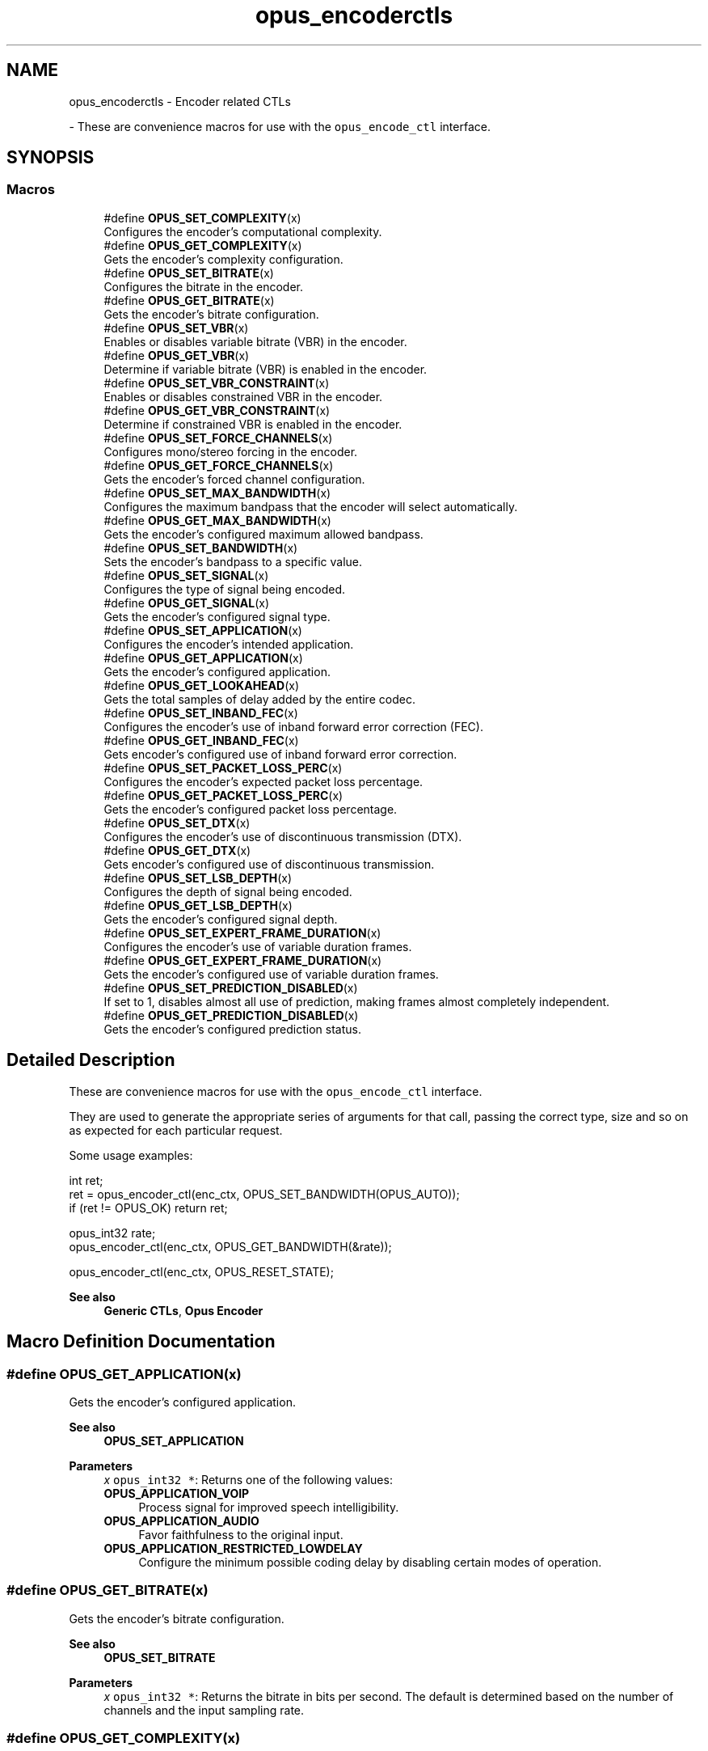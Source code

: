 .TH "opus_encoderctls" 3 "Thu Mar 13 2025" "Version 1.2.1" "Opus" \" -*- nroff -*-
.ad l
.nh
.SH NAME
opus_encoderctls \- Encoder related CTLs
.PP
 \- These are convenience macros for use with the \fCopus_encode_ctl\fP interface\&.  

.SH SYNOPSIS
.br
.PP
.SS "Macros"

.in +1c
.ti -1c
.RI "#define \fBOPUS_SET_COMPLEXITY\fP(x)"
.br
.RI "Configures the encoder's computational complexity\&. "
.ti -1c
.RI "#define \fBOPUS_GET_COMPLEXITY\fP(x)"
.br
.RI "Gets the encoder's complexity configuration\&. "
.ti -1c
.RI "#define \fBOPUS_SET_BITRATE\fP(x)"
.br
.RI "Configures the bitrate in the encoder\&. "
.ti -1c
.RI "#define \fBOPUS_GET_BITRATE\fP(x)"
.br
.RI "Gets the encoder's bitrate configuration\&. "
.ti -1c
.RI "#define \fBOPUS_SET_VBR\fP(x)"
.br
.RI "Enables or disables variable bitrate (VBR) in the encoder\&. "
.ti -1c
.RI "#define \fBOPUS_GET_VBR\fP(x)"
.br
.RI "Determine if variable bitrate (VBR) is enabled in the encoder\&. "
.ti -1c
.RI "#define \fBOPUS_SET_VBR_CONSTRAINT\fP(x)"
.br
.RI "Enables or disables constrained VBR in the encoder\&. "
.ti -1c
.RI "#define \fBOPUS_GET_VBR_CONSTRAINT\fP(x)"
.br
.RI "Determine if constrained VBR is enabled in the encoder\&. "
.ti -1c
.RI "#define \fBOPUS_SET_FORCE_CHANNELS\fP(x)"
.br
.RI "Configures mono/stereo forcing in the encoder\&. "
.ti -1c
.RI "#define \fBOPUS_GET_FORCE_CHANNELS\fP(x)"
.br
.RI "Gets the encoder's forced channel configuration\&. "
.ti -1c
.RI "#define \fBOPUS_SET_MAX_BANDWIDTH\fP(x)"
.br
.RI "Configures the maximum bandpass that the encoder will select automatically\&. "
.ti -1c
.RI "#define \fBOPUS_GET_MAX_BANDWIDTH\fP(x)"
.br
.RI "Gets the encoder's configured maximum allowed bandpass\&. "
.ti -1c
.RI "#define \fBOPUS_SET_BANDWIDTH\fP(x)"
.br
.RI "Sets the encoder's bandpass to a specific value\&. "
.ti -1c
.RI "#define \fBOPUS_SET_SIGNAL\fP(x)"
.br
.RI "Configures the type of signal being encoded\&. "
.ti -1c
.RI "#define \fBOPUS_GET_SIGNAL\fP(x)"
.br
.RI "Gets the encoder's configured signal type\&. "
.ti -1c
.RI "#define \fBOPUS_SET_APPLICATION\fP(x)"
.br
.RI "Configures the encoder's intended application\&. "
.ti -1c
.RI "#define \fBOPUS_GET_APPLICATION\fP(x)"
.br
.RI "Gets the encoder's configured application\&. "
.ti -1c
.RI "#define \fBOPUS_GET_LOOKAHEAD\fP(x)"
.br
.RI "Gets the total samples of delay added by the entire codec\&. "
.ti -1c
.RI "#define \fBOPUS_SET_INBAND_FEC\fP(x)"
.br
.RI "Configures the encoder's use of inband forward error correction (FEC)\&. "
.ti -1c
.RI "#define \fBOPUS_GET_INBAND_FEC\fP(x)"
.br
.RI "Gets encoder's configured use of inband forward error correction\&. "
.ti -1c
.RI "#define \fBOPUS_SET_PACKET_LOSS_PERC\fP(x)"
.br
.RI "Configures the encoder's expected packet loss percentage\&. "
.ti -1c
.RI "#define \fBOPUS_GET_PACKET_LOSS_PERC\fP(x)"
.br
.RI "Gets the encoder's configured packet loss percentage\&. "
.ti -1c
.RI "#define \fBOPUS_SET_DTX\fP(x)"
.br
.RI "Configures the encoder's use of discontinuous transmission (DTX)\&. "
.ti -1c
.RI "#define \fBOPUS_GET_DTX\fP(x)"
.br
.RI "Gets encoder's configured use of discontinuous transmission\&. "
.ti -1c
.RI "#define \fBOPUS_SET_LSB_DEPTH\fP(x)"
.br
.RI "Configures the depth of signal being encoded\&. "
.ti -1c
.RI "#define \fBOPUS_GET_LSB_DEPTH\fP(x)"
.br
.RI "Gets the encoder's configured signal depth\&. "
.ti -1c
.RI "#define \fBOPUS_SET_EXPERT_FRAME_DURATION\fP(x)"
.br
.RI "Configures the encoder's use of variable duration frames\&. "
.ti -1c
.RI "#define \fBOPUS_GET_EXPERT_FRAME_DURATION\fP(x)"
.br
.RI "Gets the encoder's configured use of variable duration frames\&. "
.ti -1c
.RI "#define \fBOPUS_SET_PREDICTION_DISABLED\fP(x)"
.br
.RI "If set to 1, disables almost all use of prediction, making frames almost completely independent\&. "
.ti -1c
.RI "#define \fBOPUS_GET_PREDICTION_DISABLED\fP(x)"
.br
.RI "Gets the encoder's configured prediction status\&. "
.in -1c
.SH "Detailed Description"
.PP 
These are convenience macros for use with the \fCopus_encode_ctl\fP interface\&. 

They are used to generate the appropriate series of arguments for that call, passing the correct type, size and so on as expected for each particular request\&.
.PP
Some usage examples:
.PP
.PP
.nf
int ret;
ret = opus_encoder_ctl(enc_ctx, OPUS_SET_BANDWIDTH(OPUS_AUTO));
if (ret != OPUS_OK) return ret;

opus_int32 rate;
opus_encoder_ctl(enc_ctx, OPUS_GET_BANDWIDTH(&rate));

opus_encoder_ctl(enc_ctx, OPUS_RESET_STATE);
.fi
.PP
.PP
\fBSee also\fP
.RS 4
\fBGeneric CTLs\fP, \fBOpus Encoder\fP 
.RE
.PP

.SH "Macro Definition Documentation"
.PP 
.SS "#define OPUS_GET_APPLICATION(x)"

.PP
Gets the encoder's configured application\&. 
.PP
\fBSee also\fP
.RS 4
\fBOPUS_SET_APPLICATION\fP 
.RE
.PP
\fBParameters\fP
.RS 4
\fIx\fP \fCopus_int32 *\fP: Returns one of the following values: 
.IP "\fB\fBOPUS_APPLICATION_VOIP\fP \fP" 1c
Process signal for improved speech intelligibility\&. 
.IP "\fB\fBOPUS_APPLICATION_AUDIO\fP \fP" 1c
Favor faithfulness to the original input\&. 
.IP "\fB\fBOPUS_APPLICATION_RESTRICTED_LOWDELAY\fP \fP" 1c
Configure the minimum possible coding delay by disabling certain modes of operation\&. 
.PP
.RE
.PP

.SS "#define OPUS_GET_BITRATE(x)"

.PP
Gets the encoder's bitrate configuration\&. 
.PP
\fBSee also\fP
.RS 4
\fBOPUS_SET_BITRATE\fP 
.RE
.PP
\fBParameters\fP
.RS 4
\fIx\fP \fCopus_int32 *\fP: Returns the bitrate in bits per second\&. The default is determined based on the number of channels and the input sampling rate\&. 
.RE
.PP

.SS "#define OPUS_GET_COMPLEXITY(x)"

.PP
Gets the encoder's complexity configuration\&. 
.PP
\fBSee also\fP
.RS 4
\fBOPUS_SET_COMPLEXITY\fP 
.RE
.PP
\fBParameters\fP
.RS 4
\fIx\fP \fCopus_int32 *\fP: Returns a value in the range 0-10, inclusive\&. 
.RE
.PP

.SS "#define OPUS_GET_DTX(x)"

.PP
Gets encoder's configured use of discontinuous transmission\&. 
.PP
\fBSee also\fP
.RS 4
\fBOPUS_SET_DTX\fP 
.RE
.PP
\fBParameters\fP
.RS 4
\fIx\fP \fCopus_int32 *\fP: Returns one of the following values: 
.IP "\fB0\fP" 1c
DTX disabled (default)\&. 
.IP "\fB1\fP" 1c
DTX enabled\&. 
.PP
.RE
.PP

.SS "#define OPUS_GET_EXPERT_FRAME_DURATION(x)"

.PP
Gets the encoder's configured use of variable duration frames\&. 
.PP
\fBSee also\fP
.RS 4
\fBOPUS_SET_EXPERT_FRAME_DURATION\fP 
.RE
.PP
\fBParameters\fP
.RS 4
\fIx\fP \fCopus_int32 *\fP: Returns one of the following values: 
.IP "\fBOPUS_FRAMESIZE_ARG\fP" 1c
Select frame size from the argument (default)\&. 
.IP "\fBOPUS_FRAMESIZE_2_5_MS\fP" 1c
Use 2\&.5 ms frames\&. 
.IP "\fBOPUS_FRAMESIZE_5_MS\fP" 1c
Use 5 ms frames\&. 
.IP "\fBOPUS_FRAMESIZE_10_MS\fP" 1c
Use 10 ms frames\&. 
.IP "\fBOPUS_FRAMESIZE_20_MS\fP" 1c
Use 20 ms frames\&. 
.IP "\fBOPUS_FRAMESIZE_40_MS\fP" 1c
Use 40 ms frames\&. 
.IP "\fBOPUS_FRAMESIZE_60_MS\fP" 1c
Use 60 ms frames\&. 
.IP "\fBOPUS_FRAMESIZE_80_MS\fP" 1c
Use 80 ms frames\&. 
.IP "\fBOPUS_FRAMESIZE_100_MS\fP" 1c
Use 100 ms frames\&. 
.IP "\fBOPUS_FRAMESIZE_120_MS\fP" 1c
Use 120 ms frames\&. 
.PP
.RE
.PP

.SS "#define OPUS_GET_FORCE_CHANNELS(x)"

.PP
Gets the encoder's forced channel configuration\&. 
.PP
\fBSee also\fP
.RS 4
\fBOPUS_SET_FORCE_CHANNELS\fP 
.RE
.PP
\fBParameters\fP
.RS 4
\fIx\fP \fCopus_int32 *\fP: 
.IP "\fB\fBOPUS_AUTO\fP\fP" 1c
Not forced (default) 
.IP "\fB1 \fP" 1c
Forced mono 
.IP "\fB2 \fP" 1c
Forced stereo 
.PP
.RE
.PP

.SS "#define OPUS_GET_INBAND_FEC(x)"

.PP
Gets encoder's configured use of inband forward error correction\&. 
.PP
\fBSee also\fP
.RS 4
\fBOPUS_SET_INBAND_FEC\fP 
.RE
.PP
\fBParameters\fP
.RS 4
\fIx\fP \fCopus_int32 *\fP: Returns one of the following values: 
.IP "\fB0\fP" 1c
Inband FEC disabled (default)\&. 
.IP "\fB1\fP" 1c
Inband FEC enabled\&. 
.PP
.RE
.PP

.SS "#define OPUS_GET_LOOKAHEAD(x)"

.PP
Gets the total samples of delay added by the entire codec\&. This can be queried by the encoder and then the provided number of samples can be skipped on from the start of the decoder's output to provide time aligned input and output\&. From the perspective of a decoding application the real data begins this many samples late\&.
.PP
The decoder contribution to this delay is identical for all decoders, but the encoder portion of the delay may vary from implementation to implementation, version to version, or even depend on the encoder's initial configuration\&. Applications needing delay compensation should call this CTL rather than hard-coding a value\&. 
.PP
\fBParameters\fP
.RS 4
\fIx\fP \fCopus_int32 *\fP: Number of lookahead samples 
.RE
.PP

.SS "#define OPUS_GET_LSB_DEPTH(x)"

.PP
Gets the encoder's configured signal depth\&. 
.PP
\fBSee also\fP
.RS 4
\fBOPUS_SET_LSB_DEPTH\fP 
.RE
.PP
\fBParameters\fP
.RS 4
\fIx\fP \fCopus_int32 *\fP: Input precision in bits, between 8 and 24 (default: 24)\&. 
.RE
.PP

.SS "#define OPUS_GET_MAX_BANDWIDTH(x)"

.PP
Gets the encoder's configured maximum allowed bandpass\&. 
.PP
\fBSee also\fP
.RS 4
\fBOPUS_SET_MAX_BANDWIDTH\fP 
.RE
.PP
\fBParameters\fP
.RS 4
\fIx\fP \fCopus_int32 *\fP: Allowed values: 
.IP "\fB\fBOPUS_BANDWIDTH_NARROWBAND\fP \fP" 1c
4 kHz passband 
.IP "\fB\fBOPUS_BANDWIDTH_MEDIUMBAND\fP \fP" 1c
6 kHz passband 
.IP "\fB\fBOPUS_BANDWIDTH_WIDEBAND\fP \fP" 1c
8 kHz passband 
.IP "\fB\fBOPUS_BANDWIDTH_SUPERWIDEBAND\fP\fP" 1c
12 kHz passband 
.IP "\fB\fBOPUS_BANDWIDTH_FULLBAND\fP \fP" 1c
20 kHz passband (default) 
.PP
.RE
.PP

.SS "#define OPUS_GET_PACKET_LOSS_PERC(x)"

.PP
Gets the encoder's configured packet loss percentage\&. 
.PP
\fBSee also\fP
.RS 4
\fBOPUS_SET_PACKET_LOSS_PERC\fP 
.RE
.PP
\fBParameters\fP
.RS 4
\fIx\fP \fCopus_int32 *\fP: Returns the configured loss percentage in the range 0-100, inclusive (default: 0)\&. 
.RE
.PP

.SS "#define OPUS_GET_PREDICTION_DISABLED(x)"

.PP
Gets the encoder's configured prediction status\&. 
.PP
\fBSee also\fP
.RS 4
\fBOPUS_SET_PREDICTION_DISABLED\fP 
.RE
.PP
\fBParameters\fP
.RS 4
\fIx\fP \fCopus_int32 *\fP: Returns one of the following values: 
.IP "\fB0\fP" 1c
Prediction enabled (default)\&. 
.IP "\fB1\fP" 1c
Prediction disabled\&. 
.PP
.RE
.PP

.SS "#define OPUS_GET_SIGNAL(x)"

.PP
Gets the encoder's configured signal type\&. 
.PP
\fBSee also\fP
.RS 4
\fBOPUS_SET_SIGNAL\fP 
.RE
.PP
\fBParameters\fP
.RS 4
\fIx\fP \fCopus_int32 *\fP: Returns one of the following values: 
.IP "\fB\fBOPUS_AUTO\fP \fP" 1c
(default) 
.IP "\fB\fBOPUS_SIGNAL_VOICE\fP\fP" 1c
Bias thresholds towards choosing LPC or Hybrid modes\&. 
.IP "\fB\fBOPUS_SIGNAL_MUSIC\fP\fP" 1c
Bias thresholds towards choosing MDCT modes\&. 
.PP
.RE
.PP

.SS "#define OPUS_GET_VBR(x)"

.PP
Determine if variable bitrate (VBR) is enabled in the encoder\&. 
.PP
\fBSee also\fP
.RS 4
\fBOPUS_SET_VBR\fP 
.PP
\fBOPUS_GET_VBR_CONSTRAINT\fP 
.RE
.PP
\fBParameters\fP
.RS 4
\fIx\fP \fCopus_int32 *\fP: Returns one of the following values: 
.IP "\fB0\fP" 1c
Hard CBR\&. 
.IP "\fB1\fP" 1c
VBR (default)\&. The exact type of VBR may be retrieved via \fBOPUS_GET_VBR_CONSTRAINT\fP\&. 
.PP
.RE
.PP

.SS "#define OPUS_GET_VBR_CONSTRAINT(x)"

.PP
Determine if constrained VBR is enabled in the encoder\&. 
.PP
\fBSee also\fP
.RS 4
\fBOPUS_SET_VBR_CONSTRAINT\fP 
.PP
\fBOPUS_GET_VBR\fP 
.RE
.PP
\fBParameters\fP
.RS 4
\fIx\fP \fCopus_int32 *\fP: Returns one of the following values: 
.IP "\fB0\fP" 1c
Unconstrained VBR\&. 
.IP "\fB1\fP" 1c
Constrained VBR (default)\&. 
.PP
.RE
.PP

.SS "#define OPUS_SET_APPLICATION(x)"

.PP
Configures the encoder's intended application\&. The initial value is a mandatory argument to the encoder_create function\&. 
.PP
\fBSee also\fP
.RS 4
\fBOPUS_GET_APPLICATION\fP 
.RE
.PP
\fBParameters\fP
.RS 4
\fIx\fP \fCopus_int32\fP: Returns one of the following values: 
.IP "\fB\fBOPUS_APPLICATION_VOIP\fP \fP" 1c
Process signal for improved speech intelligibility\&. 
.IP "\fB\fBOPUS_APPLICATION_AUDIO\fP \fP" 1c
Favor faithfulness to the original input\&. 
.IP "\fB\fBOPUS_APPLICATION_RESTRICTED_LOWDELAY\fP \fP" 1c
Configure the minimum possible coding delay by disabling certain modes of operation\&. 
.PP
.RE
.PP

.SS "#define OPUS_SET_BANDWIDTH(x)"

.PP
Sets the encoder's bandpass to a specific value\&. This prevents the encoder from automatically selecting the bandpass based on the available bitrate\&. If an application knows the bandpass of the input audio it is providing, it should normally use \fBOPUS_SET_MAX_BANDWIDTH\fP instead, which still gives the encoder the freedom to reduce the bandpass when the bitrate becomes too low, for better overall quality\&. 
.PP
\fBSee also\fP
.RS 4
\fBOPUS_GET_BANDWIDTH\fP 
.RE
.PP
\fBParameters\fP
.RS 4
\fIx\fP \fCopus_int32\fP: Allowed values: 
.IP "\fB\fBOPUS_AUTO\fP \fP" 1c
(default) 
.IP "\fB\fBOPUS_BANDWIDTH_NARROWBAND\fP \fP" 1c
4 kHz passband 
.IP "\fB\fBOPUS_BANDWIDTH_MEDIUMBAND\fP \fP" 1c
6 kHz passband 
.IP "\fB\fBOPUS_BANDWIDTH_WIDEBAND\fP \fP" 1c
8 kHz passband 
.IP "\fB\fBOPUS_BANDWIDTH_SUPERWIDEBAND\fP\fP" 1c
12 kHz passband 
.IP "\fB\fBOPUS_BANDWIDTH_FULLBAND\fP \fP" 1c
20 kHz passband 
.PP
.RE
.PP

.SS "#define OPUS_SET_BITRATE(x)"

.PP
Configures the bitrate in the encoder\&. Rates from 500 to 512000 bits per second are meaningful, as well as the special values \fBOPUS_AUTO\fP and \fBOPUS_BITRATE_MAX\fP\&. The value \fBOPUS_BITRATE_MAX\fP can be used to cause the codec to use as much rate as it can, which is useful for controlling the rate by adjusting the output buffer size\&. 
.PP
\fBSee also\fP
.RS 4
\fBOPUS_GET_BITRATE\fP 
.RE
.PP
\fBParameters\fP
.RS 4
\fIx\fP \fCopus_int32\fP: Bitrate in bits per second\&. The default is determined based on the number of channels and the input sampling rate\&. 
.RE
.PP

.SS "#define OPUS_SET_COMPLEXITY(x)"

.PP
Configures the encoder's computational complexity\&. The supported range is 0-10 inclusive with 10 representing the highest complexity\&. 
.PP
\fBSee also\fP
.RS 4
\fBOPUS_GET_COMPLEXITY\fP 
.RE
.PP
\fBParameters\fP
.RS 4
\fIx\fP \fCopus_int32\fP: Allowed values: 0-10, inclusive\&. 
.RE
.PP

.SS "#define OPUS_SET_DTX(x)"

.PP
Configures the encoder's use of discontinuous transmission (DTX)\&. 
.PP
\fBNote\fP
.RS 4
This is only applicable to the LPC layer 
.RE
.PP
\fBSee also\fP
.RS 4
\fBOPUS_GET_DTX\fP 
.RE
.PP
\fBParameters\fP
.RS 4
\fIx\fP \fCopus_int32\fP: Allowed values: 
.IP "\fB0\fP" 1c
Disable DTX (default)\&. 
.IP "\fB1\fP" 1c
Enabled DTX\&. 
.PP
.RE
.PP

.SS "#define OPUS_SET_EXPERT_FRAME_DURATION(x)"

.PP
Configures the encoder's use of variable duration frames\&. When variable duration is enabled, the encoder is free to use a shorter frame size than the one requested in the opus_encode*() call\&. It is then the user's responsibility to verify how much audio was encoded by checking the ToC byte of the encoded packet\&. The part of the audio that was not encoded needs to be resent to the encoder for the next call\&. Do not use this option unless you \fBreally\fP know what you are doing\&. 
.PP
\fBSee also\fP
.RS 4
\fBOPUS_GET_EXPERT_FRAME_DURATION\fP 
.RE
.PP
\fBParameters\fP
.RS 4
\fIx\fP \fCopus_int32\fP: Allowed values: 
.IP "\fBOPUS_FRAMESIZE_ARG\fP" 1c
Select frame size from the argument (default)\&. 
.IP "\fBOPUS_FRAMESIZE_2_5_MS\fP" 1c
Use 2\&.5 ms frames\&. 
.IP "\fBOPUS_FRAMESIZE_5_MS\fP" 1c
Use 5 ms frames\&. 
.IP "\fBOPUS_FRAMESIZE_10_MS\fP" 1c
Use 10 ms frames\&. 
.IP "\fBOPUS_FRAMESIZE_20_MS\fP" 1c
Use 20 ms frames\&. 
.IP "\fBOPUS_FRAMESIZE_40_MS\fP" 1c
Use 40 ms frames\&. 
.IP "\fBOPUS_FRAMESIZE_60_MS\fP" 1c
Use 60 ms frames\&. 
.IP "\fBOPUS_FRAMESIZE_80_MS\fP" 1c
Use 80 ms frames\&. 
.IP "\fBOPUS_FRAMESIZE_100_MS\fP" 1c
Use 100 ms frames\&. 
.IP "\fBOPUS_FRAMESIZE_120_MS\fP" 1c
Use 120 ms frames\&. 
.PP
.RE
.PP

.SS "#define OPUS_SET_FORCE_CHANNELS(x)"

.PP
Configures mono/stereo forcing in the encoder\&. This can force the encoder to produce packets encoded as either mono or stereo, regardless of the format of the input audio\&. This is useful when the caller knows that the input signal is currently a mono source embedded in a stereo stream\&. 
.PP
\fBSee also\fP
.RS 4
\fBOPUS_GET_FORCE_CHANNELS\fP 
.RE
.PP
\fBParameters\fP
.RS 4
\fIx\fP \fCopus_int32\fP: Allowed values: 
.IP "\fB\fBOPUS_AUTO\fP\fP" 1c
Not forced (default) 
.IP "\fB1 \fP" 1c
Forced mono 
.IP "\fB2 \fP" 1c
Forced stereo 
.PP
.RE
.PP

.SS "#define OPUS_SET_INBAND_FEC(x)"

.PP
Configures the encoder's use of inband forward error correction (FEC)\&. 
.PP
\fBNote\fP
.RS 4
This is only applicable to the LPC layer 
.RE
.PP
\fBSee also\fP
.RS 4
\fBOPUS_GET_INBAND_FEC\fP 
.RE
.PP
\fBParameters\fP
.RS 4
\fIx\fP \fCopus_int32\fP: Allowed values: 
.IP "\fB0\fP" 1c
Disable inband FEC (default)\&. 
.IP "\fB1\fP" 1c
Enable inband FEC\&. 
.PP
.RE
.PP

.SS "#define OPUS_SET_LSB_DEPTH(x)"

.PP
Configures the depth of signal being encoded\&. This is a hint which helps the encoder identify silence and near-silence\&. It represents the number of significant bits of linear intensity below which the signal contains ignorable quantization or other noise\&.
.PP
For example, \fBOPUS_SET_LSB_DEPTH(14)\fP would be an appropriate setting for G\&.711 u-law input\&. \fBOPUS_SET_LSB_DEPTH(16)\fP would be appropriate for 16-bit linear pcm input with \fBopus_encode_float()\fP\&.
.PP
When using \fBopus_encode()\fP instead of \fBopus_encode_float()\fP, or when libopus is compiled for fixed-point, the encoder uses the minimum of the value set here and the value 16\&.
.PP
\fBSee also\fP
.RS 4
\fBOPUS_GET_LSB_DEPTH\fP 
.RE
.PP
\fBParameters\fP
.RS 4
\fIx\fP \fCopus_int32\fP: Input precision in bits, between 8 and 24 (default: 24)\&. 
.RE
.PP

.SS "#define OPUS_SET_MAX_BANDWIDTH(x)"

.PP
Configures the maximum bandpass that the encoder will select automatically\&. Applications should normally use this instead of \fBOPUS_SET_BANDWIDTH\fP (leaving that set to the default, \fBOPUS_AUTO\fP)\&. This allows the application to set an upper bound based on the type of input it is providing, but still gives the encoder the freedom to reduce the bandpass when the bitrate becomes too low, for better overall quality\&. 
.PP
\fBSee also\fP
.RS 4
\fBOPUS_GET_MAX_BANDWIDTH\fP 
.RE
.PP
\fBParameters\fP
.RS 4
\fIx\fP \fCopus_int32\fP: Allowed values: 
.IP "\fBOPUS_BANDWIDTH_NARROWBAND \fP" 1c
4 kHz passband 
.IP "\fBOPUS_BANDWIDTH_MEDIUMBAND \fP" 1c
6 kHz passband 
.IP "\fBOPUS_BANDWIDTH_WIDEBAND \fP" 1c
8 kHz passband 
.IP "\fBOPUS_BANDWIDTH_SUPERWIDEBAND\fP" 1c
12 kHz passband 
.IP "\fBOPUS_BANDWIDTH_FULLBAND \fP" 1c
20 kHz passband (default) 
.PP
.RE
.PP

.SS "#define OPUS_SET_PACKET_LOSS_PERC(x)"

.PP
Configures the encoder's expected packet loss percentage\&. Higher values trigger progressively more loss resistant behavior in the encoder at the expense of quality at a given bitrate in the absence of packet loss, but greater quality under loss\&. 
.PP
\fBSee also\fP
.RS 4
\fBOPUS_GET_PACKET_LOSS_PERC\fP 
.RE
.PP
\fBParameters\fP
.RS 4
\fIx\fP \fCopus_int32\fP: Loss percentage in the range 0-100, inclusive (default: 0)\&. 
.RE
.PP

.SS "#define OPUS_SET_PREDICTION_DISABLED(x)"

.PP
If set to 1, disables almost all use of prediction, making frames almost completely independent\&. This reduces quality\&. 
.PP
\fBSee also\fP
.RS 4
\fBOPUS_GET_PREDICTION_DISABLED\fP 
.RE
.PP
\fBParameters\fP
.RS 4
\fIx\fP \fCopus_int32\fP: Allowed values: 
.IP "\fB0\fP" 1c
Enable prediction (default)\&. 
.IP "\fB1\fP" 1c
Disable prediction\&. 
.PP
.RE
.PP

.SS "#define OPUS_SET_SIGNAL(x)"

.PP
Configures the type of signal being encoded\&. This is a hint which helps the encoder's mode selection\&. 
.PP
\fBSee also\fP
.RS 4
\fBOPUS_GET_SIGNAL\fP 
.RE
.PP
\fBParameters\fP
.RS 4
\fIx\fP \fCopus_int32\fP: Allowed values: 
.IP "\fB\fBOPUS_AUTO\fP \fP" 1c
(default) 
.IP "\fB\fBOPUS_SIGNAL_VOICE\fP\fP" 1c
Bias thresholds towards choosing LPC or Hybrid modes\&. 
.IP "\fB\fBOPUS_SIGNAL_MUSIC\fP\fP" 1c
Bias thresholds towards choosing MDCT modes\&. 
.PP
.RE
.PP

.SS "#define OPUS_SET_VBR(x)"

.PP
Enables or disables variable bitrate (VBR) in the encoder\&. The configured bitrate may not be met exactly because frames must be an integer number of bytes in length\&. 
.PP
\fBSee also\fP
.RS 4
\fBOPUS_GET_VBR\fP 
.PP
\fBOPUS_SET_VBR_CONSTRAINT\fP 
.RE
.PP
\fBParameters\fP
.RS 4
\fIx\fP \fCopus_int32\fP: Allowed values: 
.IP "\fB0\fP" 1c
Hard CBR\&. For LPC/hybrid modes at very low bit-rate, this can cause noticeable quality degradation\&. 
.IP "\fB1\fP" 1c
VBR (default)\&. The exact type of VBR is controlled by \fBOPUS_SET_VBR_CONSTRAINT\fP\&. 
.PP
.RE
.PP

.SS "#define OPUS_SET_VBR_CONSTRAINT(x)"

.PP
Enables or disables constrained VBR in the encoder\&. This setting is ignored when the encoder is in CBR mode\&. 
.PP
\fBWarning\fP
.RS 4
Only the MDCT mode of Opus currently heeds the constraint\&. Speech mode ignores it completely, hybrid mode may fail to obey it if the LPC layer uses more bitrate than the constraint would have permitted\&. 
.RE
.PP
\fBSee also\fP
.RS 4
\fBOPUS_GET_VBR_CONSTRAINT\fP 
.PP
\fBOPUS_SET_VBR\fP 
.RE
.PP
\fBParameters\fP
.RS 4
\fIx\fP \fCopus_int32\fP: Allowed values: 
.IP "\fB0\fP" 1c
Unconstrained VBR\&. 
.IP "\fB1\fP" 1c
Constrained VBR (default)\&. This creates a maximum of one frame of buffering delay assuming a transport with a serialization speed of the nominal bitrate\&. 
.PP
.RE
.PP

.SH "Author"
.PP 
Generated automatically by Doxygen for Opus from the source code\&.
